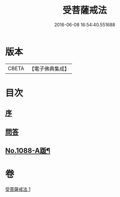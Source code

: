 #+TITLE: 受菩薩戒法 
#+DATE: 2016-06-08 16:54:40.551688

* 版本
 |     CBETA|【電子佛典集成】|

* 目次
** [[file:KR6k0251_001.txt::001-0365b3][序]]
** [[file:KR6k0251_001.txt::001-0365c1][問答]]
** [[file:KR6k0251_001.txt::001-0368c1][No.1088-A䟦¶]]

* 卷
[[file:KR6k0251_001.txt][受菩薩戒法 1]]

